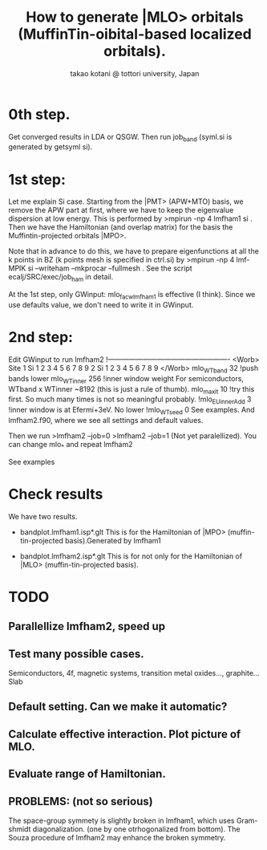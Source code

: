 # -*- Mode: org ; Coding: utf-8-unix -*-
#+TITLE: How to generate |MLO> orbitals (MuffinTin-oibital-based localized orbitals).
#+AUTHOR: takao kotani @ tottori university, Japan
#+email: takaokotani@gmail.com

* 0th step.
Get converged results in LDA or QSGW.
Then run job_band (syml.si is generated by getsyml si).

* 1st step:
Let me explain Si case.
Starting from the |PMT> (APW+MTO) basis,
we remove the APW part at first, where we have to keep the eigenvalue dispersion at low energy.
This is performed by 
>mpirun -np 4 lmfham1 si
. 
Then we have the Hamiltonian (and overlap matrix) for the basis the Muffintin-projected orbitals |MPO>.

Note that in advance to do this, we have to prepare eigenfunctions at all the k points in BZ 
(k points mesh is specified in ctrl.si) by
>mpirun -np 4 lmf-MPIK si --writeham --mkprocar --fullmesh 
. See the script ecalj/SRC/exec/job_ham in detail.

At the 1st step, only 
GWinput: mlo_facw_lmfham1 is effective (I think).
Since we use defaults value, we don't need to write it in GWinput.


* 2nd step:
Edit GWinput to run lmfham2
!----------------------------------------------------
<Worb> Site 
  1 Si   1 2 3 4 5 6 7 8 9 
  2 Si   1 2 3 4 5 6 7 8 9
</Worb>
mlo_WTband  32  !push bands lower
mlo_WTinner 256 !inner window weight For semiconductors, WTband x WTinner ~8192 (this is just a rule of thumb).
mlo_maxit 10    !try this first. So much many times is not so meaningful probably.
!mlo_EUinnerAdd 3 !inner window is at Efermi+3eV. No lower
!mlo_WTseed  0
See examples. And lmfham2.f90, where we see all settings and default values.

Then we run 
>lmfham2 --job=0
>lmfham2 --job=1
(Not yet paralellized).
You can change mlo_* and repeat lmfham2

See examples

* Check results
We have two results.
   * bandplot.lmfham1.isp*.glt
     This is for the Hamiltonian of |MPO> (muffin-tin-projected basis).Generated by lmfham1

   * bandplot.lmfham2.isp*.glt
     This is for not only for the Hamiltonian of |MLO> (muffin-tin-projected basis).

* TODO
** Parallellize lmfham2, speed up
** Test many possible cases. 
    Semiconductors, 4f, magnetic systems, transition metal oxides..., graphite... Slab
** Default setting. Can we make it automatic?
** Calculate effective interaction. Plot picture of MLO. 
** Evaluate range of Hamiltonian. 
** PROBLEMS: (not so serious)
 The space-group symmety is slightly broken in lmfham1, which uses Gram-shmidt diagonalization. (one by one otrhogonalized from bottom).
 The Souza procedure of lmfham2 may enhance the broken symmetry.

